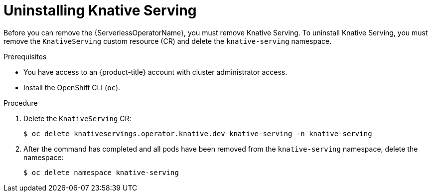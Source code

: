 // Module included in the following assemblies:
//
// * serverless/install/removing-openshift-serverless.adoc

:_content-type: PROCEDURE
[id="serverless-uninstalling-knative-serving_{context}"]
= Uninstalling Knative Serving

Before you can remove the {ServerlessOperatorName}, you must remove Knative Serving. To uninstall Knative Serving, you must remove the `KnativeServing` custom resource (CR) and delete the `knative-serving` namespace.

.Prerequisites

* You have access to an {product-title} account with cluster administrator access.

* Install the OpenShift CLI (`oc`).

.Procedure

. Delete the `KnativeServing` CR:
+
[source,terminal]
----
$ oc delete knativeservings.operator.knative.dev knative-serving -n knative-serving
----

. After the command has completed and all pods have been removed from the `knative-serving` namespace, delete the namespace:
+
[source,terminal]
----
$ oc delete namespace knative-serving
----
